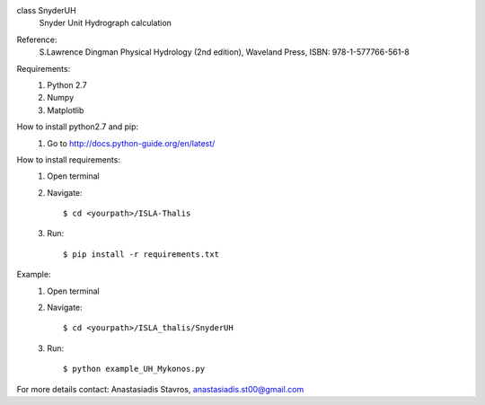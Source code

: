 class SnyderUH
	Snyder Unit Hydrograph calculation

Reference: 
	 S.Lawrence Dingman Physical Hydrology (2nd edition), 
	 Waveland Press, ISBN: 978-1-577766-561-8

Requirements:
	1. Python 2.7
	2. Numpy
	3. Matplotlib

How to install python2.7 and pip:
	1. Go to http://docs.python-guide.org/en/latest/

How to install requirements:
	1. Open terminal
	2. Navigate::
	
		$ cd <yourpath>/ISLA-Thalis
	3. Run::
		
		$ pip install -r requirements.txt

Example:
	1. Open terminal
	2. Navigate::
	
		$ cd <yourpath>/ISLA_thalis/SnyderUH
	3. Run::
	
		$ python example_UH_Mykonos.py 

For more details contact: Anastasiadis Stavros, anastasiadis.st00@gmail.com
